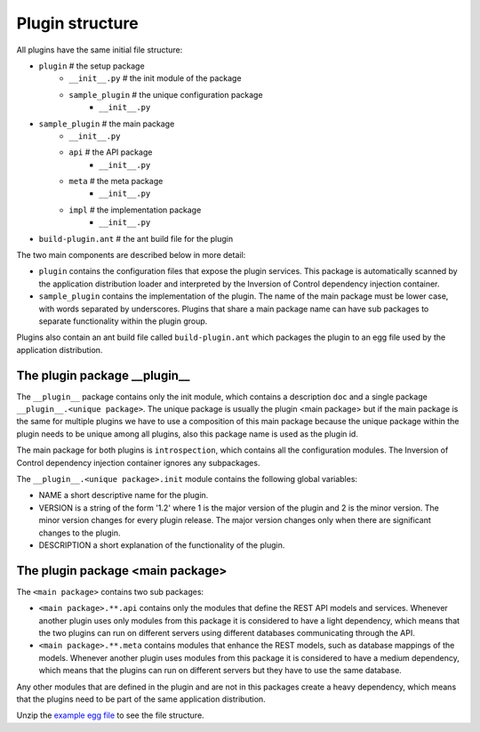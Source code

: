 .. _Structure:

Plugin structure
================

All plugins have the same initial file structure:

* ``plugin`` # the setup package
   + ``__init__.py`` # the init module of the package
   + ``sample_plugin`` # the unique configuration package
      - ``__init__.py``
* ``sample_plugin`` # the main package
   + ``__init__.py``
   + ``api`` # the API package
      - ``__init__.py``
   + ``meta`` # the meta package 
      - ``__init__.py``
   + ``impl`` # the implementation package
      - ``__init__.py``
* ``build-plugin.ant`` # the ant build file for the plugin

The two main components are described below in more detail:

* ``plugin`` contains the configuration files that expose the plugin services. This package is automatically scanned by the application distribution loader and interpreted by the Inversion of Control dependency injection container.
* ``sample_plugin`` contains the implementation of the plugin. The name of the main package must be lower case, with words separated by underscores. Plugins that share a main package name can have sub packages to separate functionality within the plugin group. 

Plugins also contain an ant build file called ``build-plugin.ant`` which packages the plugin to an egg file used by the application distribution.

The plugin package __plugin__
-----------------------------

The ``__plugin__`` package contains only the init module, which contains a description ``doc`` and a single package ``__plugin__.<unique package>``. 
The unique package is usually the plugin <main package> but if the main package is the same for multiple plugins we have to use a composition of this main package because the unique package within the plugin needs to be unique among all plugins, also this package name is used as the plugin id. 

.. 
	For example the introspection functionality in Ally.py is provided by two plugins:
	* ``__plugin__.introspection`` which provides the components and plugins that are active in the current distribution 
	* ``__plugin__.introspection_request`` the introspection for the possible requests that can be made


The main package for both plugins is ``introspection``, which contains all the configuration modules. The Inversion of Control dependency injection container ignores any subpackages.

The ``__plugin__.<unique package>.init`` module contains the following global variables:

* NAME a short descriptive name for the plugin.
* VERSION is a string of the form '1.2' where 1 is the major version of the plugin and 2 is the minor version. The minor version changes for every plugin release. The major version changes only when there are significant changes to the plugin.
* DESCRIPTION a short explanation of the functionality of the plugin.

The plugin package <main package>
------------------------------------
The ``<main package>`` contains two sub packages:

* ``<main package>.**.api`` contains only the modules that define the REST API models and services. Whenever another plugin uses only modules from this package it is considered to have a light dependency, which means that the two plugins can run on different servers using different databases communicating through the API.
* ``<main package>.**.meta`` contains modules that enhance the REST models, such as database mappings of the models. Whenever another plugin uses modules from this package it is considered to have a medium dependency, which means that the plugins can run on different servers but they have to use the same database.

Any other modules that are defined in the plugin and are not in this packages create a heavy dependency, which means that the plugins need to be part of the same application distribution.

Unzip the `example egg file <https://github.com/sourcefabric/Ally-Py-docs/blob/master/plugin-guide/source_code/01_-_organize_a_plugin_sample/sample_plugin-1.0.dev-py3.2.egg>`_ to see the file structure.
